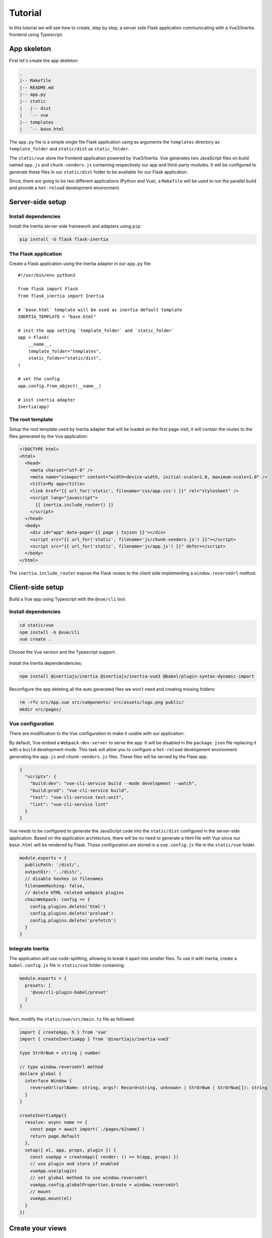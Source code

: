 Tutorial
========

In this tutorial we will see how to create, step by step, a server side Flask
application communicating with a Vue3/Inertia frontend using Typescript.

App skeleton
------------

First let's create the app skeleton:

.. code:: bash

  .
  |-- Makefile
  |-- README.md
  |-- app.py
  |-- static
  |   |-- dist
  |   `-- vue
  |-- templates
  |   `-- base.html


The ``app.py`` file is a simple single file Flask application using as arguments
the ``templates`` directory as ``template_folder`` and ``static/dist`` as
``static_folder``.

The ``static/vue`` store the frontend application powered by Vue3/Inertia. Vue
generates two JavaScript files on build named ``app.js`` and ``chunk-vendors.js``
containing respectively our app and third-party modules. It will be configured to
generate these files in our ``static/dist`` folder to be available for our Flask
application.

Since, there are going to be two different applications (Python and Vue), a
``Makefile`` will be used to run the parallel build and provide a ``hot-reload``
development environment.


Server-side setup
-----------------

Install dependencies
++++++++++++++++++++

Install the Inertia server-side framework and adapters using ``pip``:

.. code:: bash

   pip install -U flask flask-inertia


The Flask application
+++++++++++++++++++++

Create a Flask application using the Inertia adapter in our ``app.py`` file::

  #!/usr/bin/env python3

  from flask import Flask
  from flask_inertia import Inertia

  # `base.html` template will be used as inertia default template
  INERTIA_TEMPLATE = "base.html"

  # init the app setting `template_folder` and `static_folder`
  app = Flask(
      __name__,
      template_folder="templates",
      static_folder="static/dist",
  )

  # set the config
  app.config.from_object(__name__)

  # init inertia adapter
  Inertia(app)


The root template
+++++++++++++++++

Setup the root template used by Inertia adapter that will be loaded on the first
page visit, it will contain the routes to the files generated by the Vue
application:

.. code:: jinja

  <!DOCTYPE html>
  <html>
    <head>
      <meta charset="utf-8" />
      <meta name="viewport" content="width=device-width, initial-scale=1.0, maximum-scale=1.0" />
      <title>My app</title>
      <link href="{{ url_for('static', filename='css/app.css') }}" rel="stylesheet" />
      <script lang="javascript">
        {{ inertia.include_router() }}
      </script>
    </head>
    <body>
      <div id="app" data-page='{{ page | tojson }}'></div>
      <script src="{{ url_for('static', filename='js/chunk-vendors.js') }}"></script>
      <script src="{{ url_for('static', filename='js/app.js') }}" defer></script>
    </body>
  </html>

The ``inertia.include_router`` expose the Flask routes to the client side
implementing a ``window.reverseUrl`` method.


Client-side setup
-----------------

Build a Vue app using Typescript with the ``@vue/cli`` tool.

Install dependencies
++++++++++++++++++++

.. code:: bash

   cd static/vue
   npm install -G @vue/cli
   vue create .

Choose the Vue version and the Typescript support.

.. figure:: _static/vue-init.png
   :align: center

.. figure:: _static/vue-complete.png
   :align: center

Install the Inertia dependendencies:

.. code:: bash

   npm install @inertiajs/inertia @inertiajs/inertia-vue3 @babel/plugin-syntax-dynamic-import

Reconfigure the app deleting all the auto generated files we won't need and
creating missing folders:

.. code:: bash

   rm -rfv src/App.vue src/components/ src/assets/logo.png public/
   mkdir src/pages/

Vue configuration
+++++++++++++++++

There are modification to the Vue configuration to make it usable with our
application:

By default, Vue embed a ``Webpack-dev-server`` to serve the app. It will be
disabled in the ``package.json`` file replacing it with a ``build`` development
mode. This task will allow you to configure a ``hot-reload`` development
environment generating the ``app.js`` and ``chunk-vendors.js`` files. These files
will be served by the Flask app.

.. code:: JSON

   {
     "scripts": {
       "build:dev": "vue-cli-service build --mode development --watch",
       "build:prod": "vue-cli-service build",
       "test": "vue-cli-service test:unit",
       "lint": "vue-cli-service lint"
     }
   }


Vue needs to be configured to generate the JavaScript code into the ``static/dist``
configured in the server-side application. Based on the application architecture,
there will be no need to generate a html file with Vue since our ``base.html``
will be rendered by Flask. Those configuration are stored in a ``vue.config.js``
file in the ``static/vue`` folder.

.. code:: javascript

   module.exports = {
     publicPath: '/dist/',
     outputDir: '../dist/',
     // disable hashes in filenames
     filenameHashing: false,
     // delete HTML related webpack plugins
     chainWebpack: config => {
       config.plugins.delete('html')
       config.plugins.delete('preload')
       config.plugins.delete('prefetch')
     }
   }


Integrate Inertia
+++++++++++++++++

The application will use code-splitting, allowing to break it apart into smaller
files. To use it with Inertia, create a ``babel.config.js`` file in ``static/vue``
folder containing:

.. code:: javascript

   module.exports = {
     presets: [
       '@vue/cli-plugin-babel/preset'
     ]
   }


Next, modify the ``static/vue/src/main.ts`` file as followed:


.. code:: typescript

    import { createApp, h } from 'vue'
    import { createInertiaApp } from '@inertiajs/inertia-vue3'

    type StrOrNum = string | number

    // type window.reverseUrl method
    declare global {
      interface Window {
        reverseUrl(urlName: string, args?: Record<string, unknown> | StrOrNum | StrOrNum[]): string
      }
    }

    createInertiaApp({
      resolve: async name => {
        const page = await import(`./pages/${name}`)
        return page.default
      },
      setup({ el, app, props, plugin }) {
        const vueApp = createApp({ render: () => h(app, props) })
        // use plugin and store if enabled
        vueApp.use(plugin)
        // set global method to use window.reverseUrl
        vueApp.config.globalProperties.$route = window.reverseUrl
        // mount
        vueApp.mount(el)
      }
    })


Create your views
-----------------

With Inertia, each page in your application has its own controller and corresponding
Vue component. This allows you to retrieve just the data necessary for that page,
no API required.

First view
++++++++++

Update your ``app.py`` file to add a new route using the module ``render_inertia``
method::

   from flask_inertia import render_inertia

   # init app as described above

   @app.route("/")
   def index():
       """Example route."""
       fake_data = {
           "foo": "bar",
           "fiz": "buzz",
           "num": 42,
       }
       return render_inertia("Index", props=fake_data)


This route will use a ``Index.vue`` page stored in ``static/vue/src/pages``. It
can be implemented as followed:

.. code-block:: vue

   <template>
     <div class="content">
       <p class="field">
         <span class="label">Foo :</span>
         <span class="value">{{ foo }}</span>
       </p>
       <p class="field">
         <span class="label">Fiz :</span>
         <span class="value">{{ fiz }}</span>
       </p>
       <p class="field">
         <span class="label">Num :</span>
         <span class="value">{{ num }}</span>
       </p>
     </div>
   </template>

   <script>
     import defineComponent from 'vue'

     export default defineComponent({
       name: 'Index',
       props: {
         foo: String,
         fiz: String,
         num: Number
       }
     })
   </script>

   <style lang="scss" scoped>
     .content {
       width: 80%;
       margin: auto;
       .field {
         line-height: 1.5em;
         width: 100%;
         .label: {
           padding-left: .2em;
           width: 50%;
           text-align: right;
         }
         .value {
           padding-left: .1em;
           font-weight: bold;
         }
       }
     }
   </style>


For more options creating your views, please read the provided
`Inertia documetation <https://inertiajs.com/pages>`_.

Add links between your routes
+++++++++++++++++++++++++++++

Create a second dummy route to see how to create links between our components.
Update your ``app.py`` file adding a second route::


   @app.route("/parameters/")
   def params():
       """Second route."""
       return render_inertia("Params")

Then, create a corresponding Vue component named ``Params.vue`` in the ``pages``
folder:

.. code-block:: vue

   <template>
     <strong>It works</strong>
   </template>

   <script>
     import defineComponent from 'vue'

     export default defineComponent({
       name: 'Params'
     })
   </script>

Flask-inertia provides a ``window.reverseUrl`` client side to allow Vue to access
Flask defined routes. The line

.. code:: typescript

   app.config.globalProperties.$route = (window as any).reverseUrl

in the ``main.ts`` file make it usable in all the application components registering a
``$route`` method as a global property.

To create Inertia requests, ``inertia-vue3`` implements a new Vue component named
``inertia-link`` (or ``InertiaLink``). It can be used in the ``Index`` page as
followed:

.. code-block:: vue

  <template>
    <div class="content">
      <p class="field">
        <span class="label">Foo :</span>
        <span class="value">{{ foo }}</span>
      </p>
       <p class="field">
         <span class="label">Fiz :</span>
         <span class="value">{{ fiz }}</span>
       </p>
       <p class="field">
         <span class="label">Num :</span>
         <span class="value">{{ num }}</span>
       </p>
       <InertiaLink :href="$route('params')">
         My params
       </InertiaLink>
    </div>
  </template>


Automate development environment
--------------------------------

To run the application in development mode two processes needs to executed:

* A Flask process running the app in development mode
* A Vue build process watching for any changes in the code source files

For more convenience, a Makefile will be used to run these processes in parallel
with a single command. Implement the Makefile present in your project root folder
as followed:

.. code:: Makefile

   # use parallel tasks
   MAKEFLAGS+="-j 2"

   .PHONY: all
   all: dev

   # run Flask app in development mode
   dev-python:
          FLASK_APP=app:app FLASK_ENV=development flask run

   # build Vue app in development mode with hot-reload
   dev-vue:
          @npm run --prefix static/vue/ build:dev

   # run development environment
   dev: dev-python dev-vue

Then, run ``make dev`` to run your development environment.

